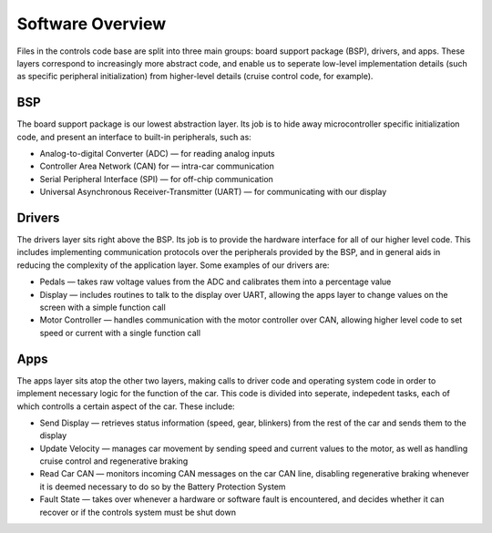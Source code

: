 ******************
Software Overview
******************

Files in the controls code base are split into three main groups: board support package (BSP), drivers, and apps. These layers correspond to increasingly more abstract code, and enable us to seperate low-level implementation details (such as specific peripheral initialization) from higher-level details (cruise control code, for example).

===
BSP
===
The board support package is our lowest abstraction layer. Its job is to hide away microcontroller specific initialization code, and present an interface to built-in peripherals, such as:

*   Analog-to-digital Converter (ADC) — for reading analog inputs
*   Controller Area Network (CAN) for — intra-car communication
*   Serial Peripheral Interface (SPI) — for off-chip communication
*   Universal Asynchronous Receiver-Transmitter (UART) — for communicating with our display

=======
Drivers
=======
The drivers layer sits right above the BSP. Its job is to provide the hardware interface for all of our higher level code. This includes implementing communication protocols over the peripherals provided by the BSP, and in general aids in reducing the complexity of the application layer. Some examples of our drivers are:

*   Pedals — takes raw voltage values from the ADC and calibrates them into a percentage value
*   Display — includes routines to talk to the display over UART, allowing the apps layer to change values on the screen with a simple function call
*   Motor Controller — handles communication with the motor controller over CAN, allowing higher level code to set speed or current with a single function call

====
Apps
====
The apps layer sits atop the other two layers, making calls to driver code and operating system code in order to implement necessary logic for the function of the car. This code is divided into seperate, indepedent tasks, each of which controlls a certain aspect of the car. These include:

*   Send Display — retrieves status information (speed, gear, blinkers) from the rest of the car and sends them to the display
*   Update Velocity — manages car movement by sending speed and current values to the motor, as well as handling cruise control and regenerative braking
*   Read Car CAN — monitors incoming CAN messages on the car CAN line, disabling regenerative braking whenever it is deemed necessary to do so by the Battery Protection System
*   Fault State — takes over whenever a hardware or software fault is encountered, and decides whether it can recover or if the controls system must be shut down